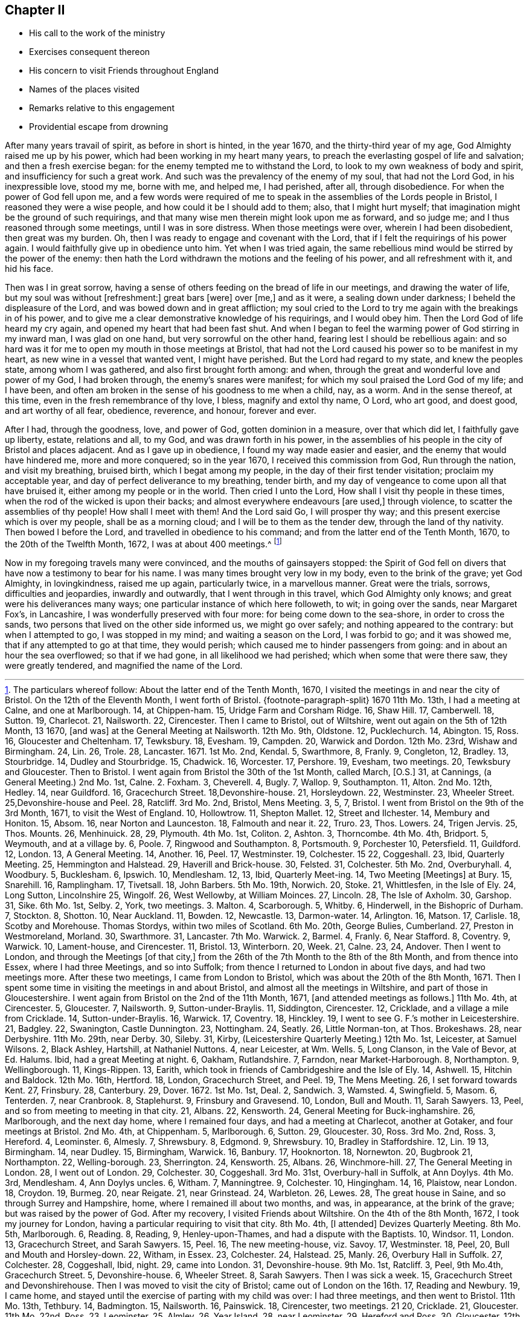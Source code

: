 == Chapter II

[.chapter-synopsis]
* His call to the work of the ministry
* Exercises consequent thereon
* His concern to visit Friends throughout England
* Names of the places visited
* Remarks relative to this engagement
* Providential escape from drowning

After many years travail of spirit, as before in short is hinted, in the year 1670,
and the thirty-third year of my age, God Almighty raised me up by his power,
which had been working in my heart many years,
to preach the everlasting gospel of life and salvation; and then a fresh exercise began:
for the enemy tempted me to withstand the Lord,
to look to my own weakness of body and spirit, and insufficiency for such a great work.
And such was the prevalency of the enemy of my soul, that had not the Lord God,
in his inexpressible love, stood my me, borne with me, and helped me, I had perished,
after all, through disobedience.
For when the power of God fell upon me,
and a few words were required of me to speak in the
assemblies of the Lords people in Bristol,
I reasoned they were a wise people, and how could it be I should add to them; also,
that I might hurt myself; that imagination might be the ground of such requirings,
and that many wise men therein might look upon me as forward, and so judge me;
and I thus reasoned through some meetings, until I was in sore distress.
When those meetings were over, wherein I had been disobedient, then great was my burden.
Oh, then I was ready to engage and covenant with the Lord,
that if I felt the requirings of his power again.
I would faithfully give up in obedience unto him.
Yet when I was tried again,
the same rebellious mind would be stirred by the power of the enemy:
then hath the Lord withdrawn the motions and the feeling of his power,
and all refreshment with it, and hid his face.

Then was I in great sorrow,
having a sense of others feeding on the bread of life in our meetings,
and drawing the water of life, but my soul was without +++[+++refreshment:]
great bars +++[+++were]
over +++[+++me,]
and as it were, a sealing down under darkness; I beheld the displeasure of the Lord,
and was bowed down and in great affliction;
my soul cried to the Lord to try me again with the breakings in of his power,
and to give me a clear demonstrative knowledge of his requirings, and I would obey him.
Then the Lord God of life heard my cry again, and opened my heart that had been fast shut.
And when I began to feel the warming power of God stirring in my inward man,
I was glad on one hand, but very sorrowful on the other hand,
fearing lest I should be rebellious again:
and so hard was it for me to open my mouth in those meetings at Bristol,
that had not the Lord caused his power so to be manifest in my heart,
as new wine in a vessel that wanted vent, I might have perished.
But the Lord had regard to my state, and knew the peoples state,
among whom I was gathered, and also first brought forth among: and when,
through the great and wonderful love and power of my God, I had broken through,
the enemy`'s snares were manifest; for which my soul praised the Lord God of my life;
and I have been, and often am broken in the sense of his goodness to me when a child,
nay, as a worm.
And in the sense thereof, at this time, even in the fresh remembrance of thy love,
I bless, magnify and extol thy name, O Lord, who art good, and doest good,
and art worthy of all fear, obedience, reverence, and honour, forever and ever.

After I had, through the goodness, love, and power of God, gotten dominion in a measure,
over that which did let, I faithfully gave up liberty, estate, relations and all,
to my God, and was drawn forth in his power,
in the assemblies of his people in the city of Bristol and places adjacent.
And as I gave up in obedience, I found my way made easier and easier,
and the enemy that would have hindered me, more and more conquered; so in the year 1670,
I received this commission from God, Run through the nation, and visit my breathing,
bruised birth, which I begat among my people,
in the day of their first tender visitation; proclaim my acceptable year,
and day of perfect deliverance to my breathing, tender birth,
and my day of vengeance to come upon all that have bruised it,
either among my people or in the world.
Then cried I unto the Lord, How shall I visit thy people in these times,
when the rod of the wicked is upon their backs;
and almost everywhere endeavours +++[+++are used,]
through violence, to scatter the assemblies of thy people!
How shall I meet with them!
And the Lord said Go, I will prosper thy way;
and this present exercise which is over my people, shall be as a morning cloud;
and I will be to them as the tender dew, through the land of thy nativity.
Then bowed I before the Lord, and travelled in obedience to his command;
and from the latter end of the Tenth Month, 1670, to the 20th of the Twelfth Month, 1672,
I was at about 400 meetings.^
footnote:[The particulars whereof follow: About the latter end of the Tenth Month, 1670,
I visited the meetings in and near the city of Bristol.
On the 12th of the Eleventh Month,
I went forth of Bristol.
{footnote-paragraph-split}
1670 11th Mo. 13th,
I had a meeting at Calne, and one at Marlborough.
14, at Chippen-ham.
15, Uridge Farm and Corsham Ridge.
16, Shaw Hill.
17, Camberwell.
18, Sutton.
19, Charlecot.
21, Nailsworth.
22, Cirencester.
Then I came to Bristol, out of Wiltshire, went out again on the 5th of 12th Month,
13 1670, +++[+++and was&#93;
at the General Meeting at Nailsworth.
12th Mo. 9th, Oldstone.
12, Pucklechurch.
14, Abington.
15, Ross.
16, Gloucester and Cheltenham.
17, Tewksbury.
18, Evesham.
19, Campden.
20, Warwick and Dordon.
12th Mo. 23rd, Wishaw and Birmingham.
24, Lin.
26, Trole.
28, Lancaster.
1671+++.+++ 1st Mo. 2nd, Kendal.
5, Swarthmore, 8, Franly.
9, Congleton, 12, Bradley.
13, Stourbridge.
14, Dudley and Stourbridge.
15, Chadwick.
16, Worcester.
17, Pershore.
19, Evesham, two meetings.
20, Tewksbury and Gloucester.
Then to Bristol.
I went again from Bristol the 30th of the 1st Month, called March, +++[+++O.S.&#93;
31, at Cannings, (a General Meeting.) 2nd Mo. 1st, Calne.
2+++.+++ Foxham.
3, Cheverell.
4, Bugly.
7, Wallop.
9, Southampton.
11, Alton.
2nd Mo. 12th, Hedley.
14, near Guildford.
16, Gracechurch Street.
18,Devonshire-house.
21, Horsleydown.
22, Westminster.
23, Wheeler Street.
25,Devonshire-house and Peel.
28, Ratcliff.
3rd Mo. 2nd, Bristol, Mens Meeting.
3, 5, 7, Bristol.
I went from Bristol on the 9th of the 3rd Month, 1671, to visit the West of England.
10, Hollowtrow.
11, Shepton Mallet.
12, Street and Ilchester.
14, Membury and Honiton.
15, Absom.
16, near Norton and Launceston.
18, Falmouth and near it.
22, Truro.
23, Thos.
Lowers.
24, Trigen Jervis.
25, Thos.
Mounts.
26, Menhinuick.
28, 29, Plymouth.
4th Mo. 1st, Coliton.
2, Ashton.
3, Thorncombe.
4th Mo. 4th, Bridport.
5, Weymouth, and at a village by.
6, Poole.
7, Ringwood and Southampton.
8, Portsmouth.
9, Porchester 10, Petersfield.
11, Guildford.
12, London.
13, A General Meeting.
14, Another.
16, Peel.
17, Westminster.
19, Colchester.
15 22, Coggeshall.
23, Ibid, Quarterly Meeting.
25, Hemmington and Halstead.
29, Haverill and Brick-house.
30, Felsted.
31, Colchester.
5th Mo. 2nd, Overburyhall.
4, Woodbury.
5, Bucklesham.
6, Ipswich.
10, Mendlesham.
12, 13, Ibid, Quarterly Meet-ing.
14, Two Meeting +++[+++Meetings&#93;
at Bury.
15, Snarehill.
16, Ramplingham.
17, Tivetsall.
18, John Barbers.
5th Mo. 19th, Norwich.
20, Stoke.
21, Whittlesfen, in the Isle of Ely.
24, Long Sutton, Lincolnshire 25, Wingolf.
26, West Wellowby, at William Moinces.
27, Lincoln.
28, The Isle of Axholm.
30, Garshop.
31, Sike.
6th Mo. 1st, Selby.
2, York, two meetings.
3+++.+++ Malton.
4, Scarborough.
5, Whitby.
6, Hinderwell, in the Bishopric of Durham.
7, Stockton.
8, Shotton.
10, Near Auckland.
11, Bowden.
12, Newcastle.
13, Darmon-water.
14, Arlington.
16, Matson.
17, Carlisle.
18, Scotby and Morehouse.
Thomas Stordys, within two miles of Scotland.
6th Mo. 20th, George Bulies, Cumberland.
27, Preston in Westmoreland, Morland.
30, Swarthmore.
31, Lancaster.
7th Mo. Warwick.
2, Barmel.
4, Franly.
6, Near Stafford.
8, Coventry.
9, Warwick.
10, Lament-house, and Cirencester.
11, Bristol.
13, Winterborn.
20, Week.
21, Calne.
23, 24, Andover.
Then I went to London, and through the Meetings +++[+++of that city,&#93;
from the 26th of the 7th Month to the 8th of the 8th Month, and from thence into Essex,
where I had three Meetings, and so into Suffolk;
from thence I returned to London in about five days, and had two meetings more.
After these two meetings, I came from London to Bristol,
which was about the 20th of the 8th Month, 1671.
Then I spent some time in visiting the meetings in and about Bristol,
and almost all the meetings in Wiltshire, and part of those in Gloucestershire.
I went again from Bristol on the 2nd of the 11th Month, 1671,
+++[+++and attended meetings as follows.&#93;
11th Mo. 4th, at Cirencester.
5, Gloucester.
7, Nailsworth.
9, Sutton-under-Braylis.
11, Siddington, Cirencester.
12, Cricklade, and a village a mile from Cricklade.
14, Sutton-under-Braylis.
16, Warwick.
17, Coventry.
18, Hinckley.
19, I went to see G. F.`'s mother in Leicestershire.
21, Badgley.
22, Swanington, Castle Dunnington.
23, Nottingham.
24, Seatly.
26, Little Norman-ton, at Thos.
Brokeshaws.
28, near Derbyshire.
11th Mo. 29th, near Derby.
30, Sileby.
31, Kirby, (Leicestershire Quarterly Meeting.) 12th Mo. 1st, Leicester, at Samuel Wilsons.
2, Black Ashley, Hartshill, at Nathaniel Nuttons.
4, near Leicester, at Wm. Wells.
5, Long Clanson, in the Vale of Bevor, at Ed. Halums.
Ibid, had a great Meeting at night.
6, Oakham, Rutlandshire.
7, Farndon, near Market-Harborough.
8, Northampton.
9, Wellingborough.
11, Kings-Rippen.
13, Earith, which took in friends of Cambridgeshire and the Isle of Ely.
14, Ashwell.
15, Hitchin and Baldock.
12th Mo. 16th, Hertford.
18, London, Gracechurch Street, and Peel.
19, The Mens Meeting.
26, I set forward towards Kent.
27, Frinsbury.
28, Canterbury.
29, Dover. 1672. 1st Mo. 1st, Deal.
2, Sandwich.
3, Wamsted.
4, Swingfield.
5, Masom.
6, Tenterden.
7, near Cranbrook.
8, Staplehurst.
9, Frinsbury and Gravesend.
10, London, Bull and Mouth.
11, Sarah Sawyers.
13, Peel, and so from meeting to meeting in that city.
21, Albans.
22, Kensworth.
24, General Meeting for Buck-inghamshire.
26, Marlborough, and the next day home, where I remained four days,
and had a meeting at Charlecot, another at Gotaker, and four meetings at Bristol.
2nd Mo. 4th, at Chippenham.
5, Marlborough.
6, Sutton.
29, Gloucester.
30, Ross.
3rd Mo. 2nd, Ross.
3, Hereford.
4, Leominster.
6, Almesly.
7, Shrewsbury.
8, Edgmond.
9, Shrewsbury.
10, Bradley in Staffordshire.
12, Lin.
19 13, Birmingham.
14, near Dudley.
15, Birmingham, Warwick.
16, Banbury.
17, Hooknorton.
18, Nornewton.
20, Bugbrook 21, Northampton.
22, Welling-borough.
23, Sherrington.
24, Kensworth.
25, Albans.
26, Winchmore-hill.
27, The General Meeting in London.
28, I went out of London.
29, Colchester.
30, Coggeshall.
3rd Mo. 31st, Overbury-hall in Suffolk, at Ann Doylys.
4th Mo. 3rd, Mendlesham.
4, Ann Doylys uncles.
6, Witham.
7, Manningtree.
9, Colchester.
10, Hingingham.
14, 16, Plaistow, near London.
18, Croydon.
19, Burmeg.
20, near Reigate.
21, near Grinstead.
24, Warbleton.
26, Lewes.
28, The great house in Saine, and so through Surrey and Hampshire, home,
where I remained ill about two months, and was, in appearance, at the brink of the grave;
but was raised by the power of God.
After my recovery, I visited Friends about Wiltshire.
On the 4th of the 8th Month, 1672, I took my journey for London,
having a particular requiring to visit that city.
8th Mo. 4th, +++[+++I attended&#93;
Devizes Quarterly Meeting.
8th Mo. 5th, Marlborough.
6, Reading.
8, Reading, 9, Henley-upon-Thames, and had a dispute with the Baptists.
10, Windsor.
11, London.
13, Gracechurch Street, and Sarah Sawyers.
15, Peel.
16, The new meeting-house, viz. Savoy.
17, Westminster.
18, Peel, 20, Bull and Mouth and Horsley-down.
22, Witham, in Essex.
23, Colchester.
24, Halstead.
25, Manly.
26, Overbury Hall in Suffolk.
27, Colchester.
28, Coggeshall, Ibid, night.
29, came into London.
31, Devonshire-house.
9th Mo. 1st, Ratcliff.
3, Peel, 9th Mo.4th, Gracechurch Street.
5, Devonshire-house.
6, Wheeler Street.
8, Sarah Sawyers.
Then I was sick a week.
15, Gracechurch Street and Devonshirehouse.
Then I was moved to visit the city of Bristol; came out of London on the 16th. 17,
Reading and Newbury.
19, I came home, and stayed until the exercise of parting with my child was over:
I had three meetings, and then went to Bristol.
11th Mo. 13th, Tethbury.
14, Badmington.
15, Nailsworth.
16, Painswick.
18, Cirencester, two meetings.
21 20, Cricklade.
21, Gloucester.
11th Mo. 22nd, Ross.
23, Leominster.
25, Almley.
26, Year Island.
28, near Leominster.
29, Hereford and Ross.
30, Gloucester.
12th Mo. 1st, Gloucester.
4, Cirencester.
5, Shipston.
6, Sutton-under-Braylis and Tadmerton.
10, Banbury.
11, Adderbury.
12, Banbury.
14, Charlbury.
16, Two at Oxford.
20, Calne.
And on the 21st of the 12th Month, 1672, I came home again,
where I was ill about thirteen days; and after visiting a few meetings in Wiltshire,
I went to Bristol, was at several meetings there, and in the country adjacent.]

Now in my foregoing travels many were convinced, and the mouths of gainsayers stopped:
the Spirit of God fell on divers that have now a testimony to bear for his name.
I was many times brought very low in my body, even to the brink of the grave;
yet God Almighty, in lovingkindness, raised me up again, particularly twice,
in a marvellous manner.
Great were the trials, sorrows, difficulties and jeopardies, inwardly and outwardly,
that I went through in this travel, which God Almighty only knows;
and great were his deliverances many ways;
one particular instance of which here followeth, to wit; in going over the sands,
near Margaret Fox`'s, in Lancashire, I was wonderfully preserved with four more:
for being come down to the sea-shore, in order to cross the sands,
two persons that lived on the other side informed us, we might go over safely;
and nothing appeared to the contrary: but when I attempted to go,
I was stopped in my mind; and waiting a season on the Lord, I was forbid to go;
and it was showed me, that if any attempted to go at that time, they would perish;
which caused me to hinder passengers from going: and in about an hour the sea overflowed;
so that if we had gone, in all likelihood we had perished;
which when some that were there saw, they were greatly tendered,
and magnified the name of the Lord.
